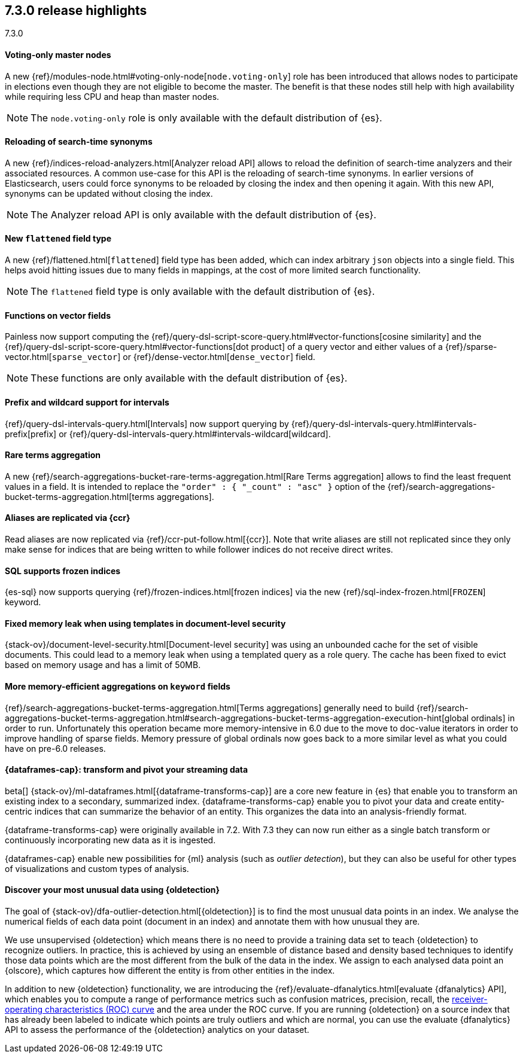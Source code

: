 [[release-highlights-7.3.0]]
== 7.3.0 release highlights
++++
<titleabbrev>7.3.0</titleabbrev>
++++

//NOTE: The notable-highlights tagged regions are re-used in the
//Installation and Upgrade Guide

// tag::notable-highlights[]
[float]
==== Voting-only master nodes

A new {ref}/modules-node.html#voting-only-node[`node.voting-only`] role has been
introduced that allows nodes to participate in elections even though they are
not eligible to become the master.
The benefit is that these nodes still help with high availability while
requiring less CPU and heap than master nodes.

NOTE: The `node.voting-only` role is only available with the default
distribution of {es}.

// end::notable-highlights[]

// tag::notable-highlights[]
[float]
==== Reloading of search-time synonyms

A new {ref}/indices-reload-analyzers.html[Analyzer reload API] allows to reload
the definition of search-time analyzers and their associated resources. A common
use-case for this API is the reloading of search-time synonyms. In earlier
versions of Elasticsearch, users could force synonyms to be reloaded by closing
the index and then opening it again. With this new API, synonyms can be updated
without closing the index.

NOTE: The Analyzer reload API is only available with the default distribution
of {es}.

// end::notable-highlights[]

// tag::notable-highlights[]
[float]
==== New `flattened` field type

A new {ref}/flattened.html[`flattened`] field type has been added, which can index
arbitrary `json` objects into a single field. This helps avoid hitting issues
due to many fields in mappings, at the cost of more limited search
functionality.

NOTE: The `flattened` field type is only available with the
default distribution of {es}.

// end::notable-highlights[]

// tag::notable-highlights[]
[float]
==== Functions on vector fields

Painless now support computing the
{ref}/query-dsl-script-score-query.html#vector-functions[cosine similarity] and
the {ref}/query-dsl-script-score-query.html#vector-functions[dot product] of a
query vector and either values of a
{ref}/sparse-vector.html[`sparse_vector`] or
{ref}/dense-vector.html[`dense_vector`] field.

NOTE: These functions are only available with the default distribution of {es}.

// end::notable-highlights[]

// tag::notable-highlights[]
[float]
==== Prefix and wildcard support for intervals

{ref}/query-dsl-intervals-query.html[Intervals] now support querying by
{ref}/query-dsl-intervals-query.html#intervals-prefix[prefix] or
{ref}/query-dsl-intervals-query.html#intervals-wildcard[wildcard].

// end::notable-highlights[]

// tag::notable-highlights[]
[float]
==== Rare terms aggregation

A new
{ref}/search-aggregations-bucket-rare-terms-aggregation.html[Rare Terms aggregation]
allows to find the least frequent values in a field. It is intended to replace
the `"order" : { "_count" : "asc" }` option of the
{ref}/search-aggregations-bucket-terms-aggregation.html[terms aggregations].

// end::notable-highlights[]

// tag::notable-highlights[]
[float]
==== Aliases are replicated via {ccr}

Read aliases are now replicated via {ref}/ccr-put-follow.html[{ccr}]. Note that
write aliases are still not replicated since they only make sense for indices that
are being written to while follower indices do not receive direct writes.

// end::notable-highlights[]

// tag::notable-highlights[]
[float]
==== SQL supports frozen indices

{es-sql} now supports querying {ref}/frozen-indices.html[frozen indices] via the
new {ref}/sql-index-frozen.html[`FROZEN`] keyword.

// end::notable-highlights[]

// tag::notable-highlights[]
[float]
==== Fixed memory leak when using templates in document-level security

{stack-ov}/document-level-security.html[Document-level security] was using an
unbounded cache for the set of visible documents. This could lead to a memory
leak when using a templated query as a role query. The cache has been fixed to
evict based on memory usage and has a limit of 50MB.

// end::notable-highlights[]

// tag::notable-highlights[]
[float]
==== More memory-efficient aggregations on `keyword` fields

{ref}/search-aggregations-bucket-terms-aggregation.html[Terms aggregations]
generally need to build
{ref}/search-aggregations-bucket-terms-aggregation.html#search-aggregations-bucket-terms-aggregation-execution-hint[global ordinals]
in order to run. Unfortunately this operation became more memory-intensive in
6.0 due to the move to doc-value iterators in order to improve handling of
sparse fields. Memory pressure of global ordinals now goes back to a more
similar level as what you could have on pre-6.0 releases.

// end::notable-highlights[]

// tag::notable-highlights[]
[discrete]
[[release-highlights-7.3.0-transforms]]
==== {dataframes-cap}: transform and pivot your streaming data

beta[] {stack-ov}/ml-dataframes.html[{dataframe-transforms-cap}] are a core new
feature in {es} that enable you to transform an existing index to a secondary,
summarized index. {dataframe-transforms-cap} enable you to pivot your data and
create entity-centric indices that can summarize the behavior of an entity. This
organizes the data into an analysis-friendly format.

{dataframe-transforms-cap} were originally available in 7.2. With 7.3 they can
now run either as a single batch transform or continuously incorporating new
data as it is ingested. 

{dataframes-cap} enable new possibilities for {ml} analysis (such as
_outlier detection_), but they can also be useful for other types of
visualizations and custom types of analysis. 

// end::notable-highlights[]

// tag::notable-highlights[]
[discrete]
[[release-highlights-7.3.0-outlier-detection]]
==== Discover your most unusual data using {oldetection}

The goal of {stack-ov}/dfa-outlier-detection.html[{oldetection}] is to find 
the most unusual data points in an index. We analyse the numerical fields of 
each data point (document in an index) and annotate them with how unusual they 
are.
 
We use unsupervised {oldetection} which means there is no need to provide a 
training data set to teach {oldetection} to recognize outliers. In practice, 
this is achieved by using an ensemble of distance based and density based 
techniques to identify those data points which are the most different from the 
bulk of the data in the index. We assign to each analysed data point an 
{olscore}, which captures how different the entity is from other entities in the 
index.
 
In addition to new {oldetection} functionality, we are introducing the 
{ref}/evaluate-dfanalytics.html[evaluate {dfanalytics} API], which enables you
to compute a range of performance metrics such 
as confusion matrices, precision, recall, the 
https://en.wikipedia.org/wiki/Receiver_operating_characteristic[receiver-operating characteristics (ROC) curve] 
and the area under the ROC curve. If you are running {oldetection} on a source 
index that has already been labeled to indicate which points are truly outliers 
and which are normal, you can use the 
evaluate {dfanalytics} API to assess the performance of the 
{oldetection} analytics on your dataset.

// end::notable-highlights[]
